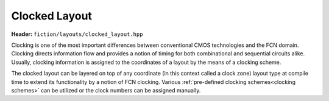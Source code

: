 .. _clocked layout:

Clocked Layout
==============

**Header:** ``fiction/layouts/clocked_layout.hpp``

Clocking is one of the most important differences between conventional CMOS technologies and the FCN domain. Clocking
directs information flow and provides a notion of timing for both combinational and sequential circuits alike. Usually,
clocking information is assigned to the coordinates of a layout by the means of a clocking scheme.

The clocked layout can be layered on top of any coordinate (in this context called a clock zone) layout type at compile
time to extend its functionality by a notion of FCN clocking. Various :ref:`pre-defined clocking schemes<clocking schemes>`
can be utilized or the clock numbers can be assigned manually.

.. doxygenclass:: fiction::clocked_layout
   :members:
